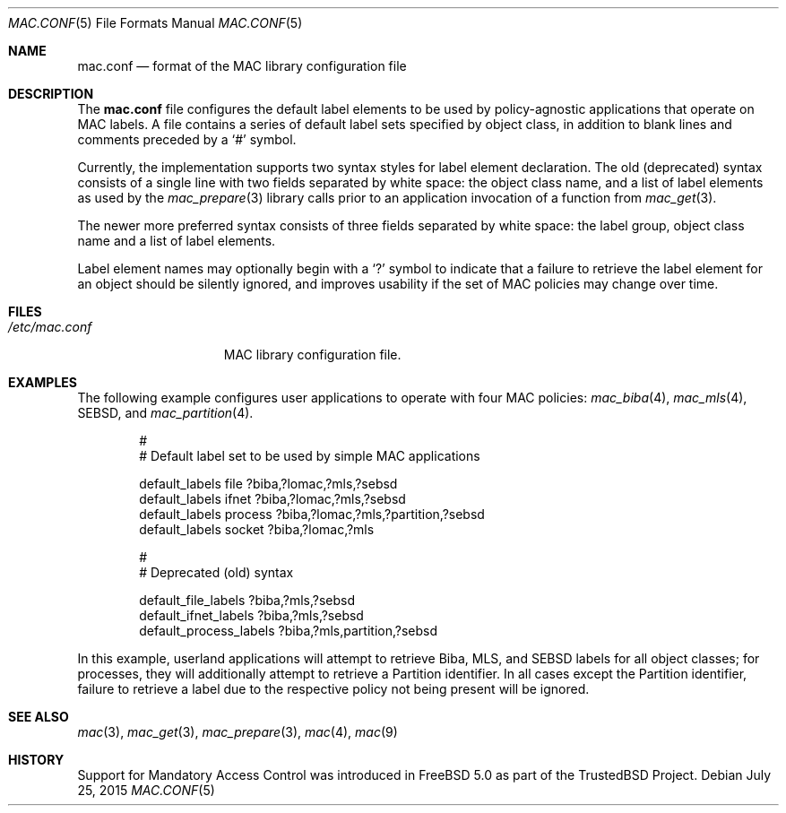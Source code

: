 .\" Copyright (c) 2003 Networks Associates Technology, Inc.
.\" All rights reserved.
.\"
.\" This software was developed for the FreeBSD Project in part by Network
.\" Associates Laboratories, the Security Research Division of Network
.\" Associates, Inc. under DARPA/SPAWAR contract N66001-01-C-8035 ("CBOSS"),
.\" as part of the DARPA CHATS research program.
.\"
.\" Redistribution and use in source and binary forms, with or without
.\" modification, are permitted provided that the following conditions
.\" are met:
.\" 1. Redistributions of source code must retain the above copyright
.\"    notice, this list of conditions and the following disclaimer.
.\" 2. Redistributions in binary form must reproduce the above copyright
.\"    notice, this list of conditions and the following disclaimer in the
.\"    documentation and/or other materials provided with the distribution.
.\"
.\" THIS SOFTWARE IS PROVIDED BY THE AUTHORS AND CONTRIBUTORS ``AS IS'' AND
.\" ANY EXPRESS OR IMPLIED WARRANTIES, INCLUDING, BUT NOT LIMITED TO, THE
.\" IMPLIED WARRANTIES OF MERCHANTABILITY AND FITNESS FOR A PARTICULAR PURPOSE
.\" ARE DISCLAIMED.  IN NO EVENT SHALL THE AUTHORS OR CONTRIBUTORS BE LIABLE
.\" FOR ANY DIRECT, INDIRECT, INCIDENTAL, SPECIAL, EXEMPLARY, OR CONSEQUENTIAL
.\" DAMAGES (INCLUDING, BUT NOT LIMITED TO, PROCUREMENT OF SUBSTITUTE GOODS
.\" OR SERVICES; LOSS OF USE, DATA, OR PROFITS; OR BUSINESS INTERRUPTION)
.\" HOWEVER CAUSED AND ON ANY THEORY OF LIABILITY, WHETHER IN CONTRACT, STRICT
.\" LIABILITY, OR TORT (INCLUDING NEGLIGENCE OR OTHERWISE) ARISING IN ANY WAY
.\" OUT OF THE USE OF THIS SOFTWARE, EVEN IF ADVISED OF THE POSSIBILITY OF
.\" SUCH DAMAGE.
.\"
.\"
.Dd July 25, 2015
.Dt MAC.CONF 5
.Os
.Sh NAME
.Nm mac.conf
.Nd format of the MAC library configuration file
.Sh DESCRIPTION
The
.Nm
file configures the default label elements to be used by policy-agnostic
applications that operate on MAC labels.
A file contains a series of default label sets specified by object class,
in addition to blank lines and comments preceded by a
.Ql #
symbol.
.Pp
Currently, the implementation supports two syntax styles for label
element declaration.
The old (deprecated) syntax consists of a
single line with two fields separated by white space: the object
class name, and a list of label elements as used by the
.Xr mac_prepare 3
library calls prior to an application invocation of a function from
.Xr mac_get 3 .
.Pp
The newer more preferred syntax consists of three fields separated by
white space: the label group, object class name and a list of
label elements.
.Pp
Label element names may optionally begin with a
.Ql \&?
symbol to indicate that a failure to retrieve the label element for
an object should be silently ignored, and improves usability if the
set of MAC policies may change over time.
.Sh FILES
.Bl -tag -width ".Pa /etc/mac.conf" -compact
.It Pa /etc/mac.conf
MAC library configuration file.
.El
.Sh EXAMPLES
The following example configures user applications to operate with
four MAC policies:
.Xr mac_biba 4 ,
.Xr mac_mls 4 ,
SEBSD,
and
.Xr mac_partition 4 .
.Bd -literal -offset indent
#
# Default label set to be used by simple MAC applications

default_labels file ?biba,?lomac,?mls,?sebsd
default_labels ifnet ?biba,?lomac,?mls,?sebsd
default_labels process ?biba,?lomac,?mls,?partition,?sebsd
default_labels socket ?biba,?lomac,?mls

#
# Deprecated (old) syntax

default_file_labels ?biba,?mls,?sebsd
default_ifnet_labels ?biba,?mls,?sebsd
default_process_labels ?biba,?mls,partition,?sebsd
.Ed
.Pp
In this example, userland applications will attempt to retrieve Biba,
MLS, and SEBSD labels for all object classes; for processes, they will
additionally attempt to retrieve a Partition identifier.
In all cases except the Partition identifier, failure to retrieve a
label due to the respective policy not being present will be ignored.
.Sh SEE ALSO
.Xr mac 3 ,
.Xr mac_get 3 ,
.Xr mac_prepare 3 ,
.Xr mac 4 ,
.Xr mac 9
.Sh HISTORY
Support for Mandatory Access Control was introduced in
.Fx 5.0
as part of the
.Tn TrustedBSD
Project.

